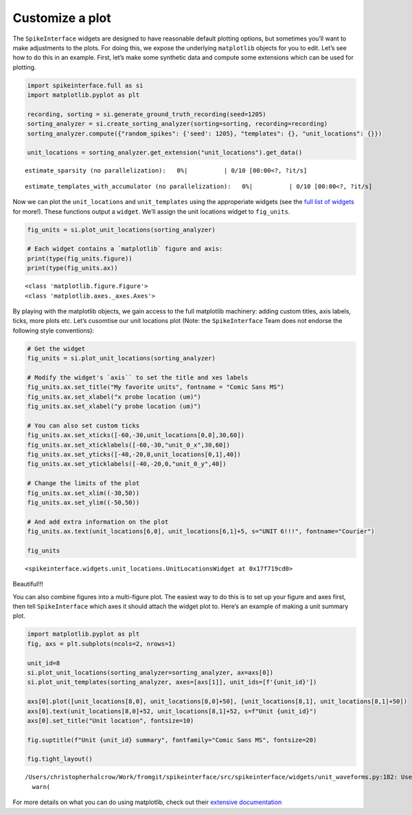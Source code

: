 Customize a plot
================

The ``SpikeInterface`` widgets are designed to have reasonable default
plotting options, but sometimes you’ll want to make adjustments to the
plots. For doing this, we expose the underlying ``matplotlib`` objects for you to
edit. Let’s see how to do this in an example. First, let’s make some synthetic
data and compute some extensions which can be used for plotting.

.. code:: ipython3

    import spikeinterface.full as si
    import matplotlib.pyplot as plt

    recording, sorting = si.generate_ground_truth_recording(seed=1205)
    sorting_analyzer = si.create_sorting_analyzer(sorting=sorting, recording=recording)
    sorting_analyzer.compute({"random_spikes": {'seed': 1205}, "templates": {}, "unit_locations": {}})

    unit_locations = sorting_analyzer.get_extension("unit_locations").get_data()



.. parsed-literal::

    estimate_sparsity (no parallelization):   0%|          | 0/10 [00:00<?, ?it/s]



.. parsed-literal::

    estimate_templates_with_accumulator (no parallelization):   0%|          | 0/10 [00:00<?, ?it/s]


Now we can plot the ``unit_locations`` and ``unit_templates`` using the
approperiate widgets (see the `full list of
widgets <https://spikeinterface.readthedocs.io/en/stable/modules/widgets.html#available-plotting-functions>`__
for more!). These functions output a ``widget``. We’ll assign the unit
locations widget to ``fig_units``.

.. code:: ipython3

    fig_units = si.plot_unit_locations(sorting_analyzer)

    # Each widget contains a `matplotlib` figure and axis:
    print(type(fig_units.figure))
    print(type(fig_units.ax))


.. parsed-literal::

    <class 'matplotlib.figure.Figure'>
    <class 'matplotlib.axes._axes.Axes'>



.. image:: customize_a_plot_files/customize_a_plot_4_1.png


By playing with the matplotlib objects, we gain access to the full matplotlib
machinery: adding custom titles, axis labels, ticks, more plots etc.
Let’s cusomtise our unit locations plot (Note: the
``SpikeInterface`` Team does not endorse the following style conventions):

.. code:: ipython3

    # Get the widget
    fig_units = si.plot_unit_locations(sorting_analyzer)

    # Modify the widget's `axis`` to set the title and xes labels
    fig_units.ax.set_title("My favorite units", fontname = "Comic Sans MS")
    fig_units.ax.set_xlabel("x probe location (um)")
    fig_units.ax.set_xlabel("y probe location (um)")

    # You can also set custom ticks
    fig_units.ax.set_xticks([-60,-30,unit_locations[0,0],30,60])
    fig_units.ax.set_xticklabels([-60,-30,"unit_0_x",30,60])
    fig_units.ax.set_yticks([-40,-20,0,unit_locations[0,1],40])
    fig_units.ax.set_yticklabels([-40,-20,0,"unit_0_y",40])

    # Change the limits of the plot
    fig_units.ax.set_xlim((-30,50))
    fig_units.ax.set_ylim((-50,50))

    # And add extra information on the plot
    fig_units.ax.text(unit_locations[6,0], unit_locations[6,1]+5, s="UNIT 6!!!", fontname="Courier")

    fig_units





.. parsed-literal::

    <spikeinterface.widgets.unit_locations.UnitLocationsWidget at 0x17f719cd0>




.. image:: customize_a_plot_files/customize_a_plot_6_1.png


Beautiful!!!

You can also combine figures into a multi-figure plot. The easiest way
to do this is to set up your figure and axes first, then tell
``SpikeInterface`` which axes it should attach the widget plot to.
Here’s an example of making a unit summary plot.

.. code:: ipython3

    import matplotlib.pyplot as plt
    fig, axs = plt.subplots(ncols=2, nrows=1)

    unit_id=8
    si.plot_unit_locations(sorting_analyzer=sorting_analyzer, ax=axs[0])
    si.plot_unit_templates(sorting_analyzer, axes=[axs[1]], unit_ids=[f'{unit_id}'])

    axs[0].plot([unit_locations[8,0], unit_locations[8,0]+50], [unit_locations[8,1], unit_locations[8,1]+50])
    axs[0].text(unit_locations[8,0]+52, unit_locations[8,1]+52, s=f"Unit {unit_id}")
    axs[0].set_title("Unit location", fontsize=10)

    fig.suptitle(f"Unit {unit_id} summary", fontfamily="Comic Sans MS", fontsize=20)

    fig.tight_layout()


.. parsed-literal::

    /Users/christopherhalcrow/Work/fromgit/spikeinterface/src/spikeinterface/widgets/unit_waveforms.py:182: UserWarning: templates_percentile_shading can only be used if the 'waveforms' extension is available. Settimg templates_percentile_shading to None.
      warn(



.. image:: customize_a_plot_files/customize_a_plot_8_1.png


For more details on what you can do using matplotlib, check out their
`extensive documentation <https://matplotlib.org/stable/>`__
